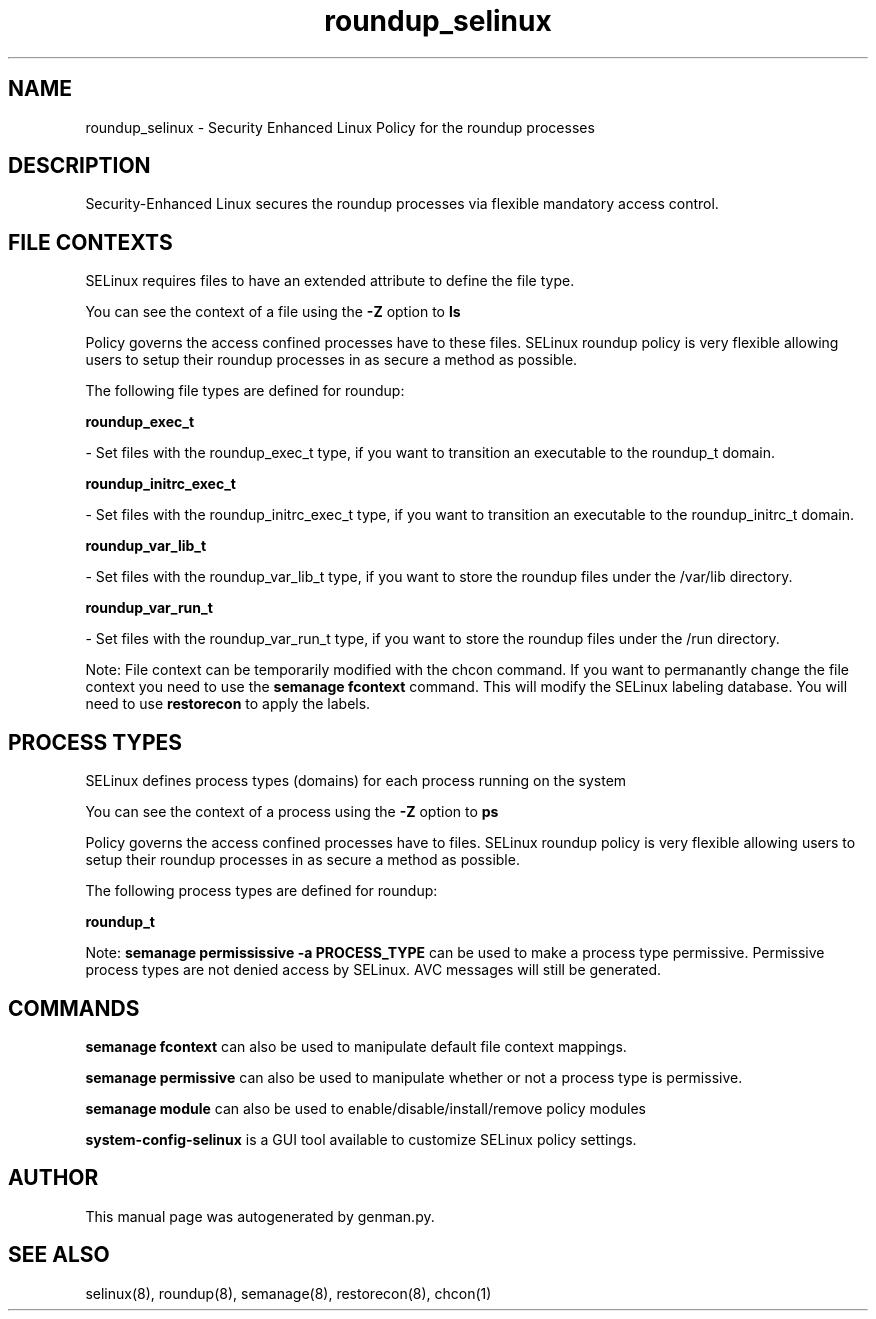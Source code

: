 .TH  "roundup_selinux"  "8"  "roundup" "dwalsh@redhat.com" "roundup SELinux Policy documentation"
.SH "NAME"
roundup_selinux \- Security Enhanced Linux Policy for the roundup processes
.SH "DESCRIPTION"

Security-Enhanced Linux secures the roundup processes via flexible mandatory access
control.  

.SH FILE CONTEXTS
SELinux requires files to have an extended attribute to define the file type. 
.PP
You can see the context of a file using the \fB\-Z\fP option to \fBls\bP
.PP
Policy governs the access confined processes have to these files. 
SELinux roundup policy is very flexible allowing users to setup their roundup processes in as secure a method as possible.
.PP 
The following file types are defined for roundup:


.EX
.PP
.B roundup_exec_t 
.EE

- Set files with the roundup_exec_t type, if you want to transition an executable to the roundup_t domain.


.EX
.PP
.B roundup_initrc_exec_t 
.EE

- Set files with the roundup_initrc_exec_t type, if you want to transition an executable to the roundup_initrc_t domain.


.EX
.PP
.B roundup_var_lib_t 
.EE

- Set files with the roundup_var_lib_t type, if you want to store the roundup files under the /var/lib directory.


.EX
.PP
.B roundup_var_run_t 
.EE

- Set files with the roundup_var_run_t type, if you want to store the roundup files under the /run directory.


.PP
Note: File context can be temporarily modified with the chcon command.  If you want to permanantly change the file context you need to use the 
.B semanage fcontext 
command.  This will modify the SELinux labeling database.  You will need to use
.B restorecon
to apply the labels.

.SH PROCESS TYPES
SELinux defines process types (domains) for each process running on the system
.PP
You can see the context of a process using the \fB\-Z\fP option to \fBps\bP
.PP
Policy governs the access confined processes have to files. 
SELinux roundup policy is very flexible allowing users to setup their roundup processes in as secure a method as possible.
.PP 
The following process types are defined for roundup:

.EX
.B roundup_t 
.EE
.PP
Note: 
.B semanage permississive -a PROCESS_TYPE 
can be used to make a process type permissive. Permissive process types are not denied access by SELinux. AVC messages will still be generated.

.SH "COMMANDS"
.B semanage fcontext
can also be used to manipulate default file context mappings.
.PP
.B semanage permissive
can also be used to manipulate whether or not a process type is permissive.
.PP
.B semanage module
can also be used to enable/disable/install/remove policy modules

.PP
.B system-config-selinux 
is a GUI tool available to customize SELinux policy settings.

.SH AUTHOR	
This manual page was autogenerated by genman.py.

.SH "SEE ALSO"
selinux(8), roundup(8), semanage(8), restorecon(8), chcon(1)
